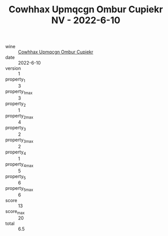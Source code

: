 :PROPERTIES:
:ID:                     5139952c-6ec9-4e06-949d-bc5f7074ab5b
:END:
#+TITLE: Cowhhax Upmqcgn Ombur Cupiekr NV - 2022-6-10

- wine :: [[id:fdbc5ad7-ede1-48b9-8d6b-2b2365aa4ae1][Cowhhax Upmqcgn Ombur Cupiekr]]
- date :: 2022-6-10
- version :: 1
- property_1 :: 3
- property_1_max :: 3
- property_2 :: 1
- property_2_max :: 4
- property_3 :: 2
- property_3_max :: 2
- property_4 :: 1
- property_4_max :: 5
- property_5 :: 6
- property_5_max :: 6
- score :: 13
- score_max :: 20
- total :: 6.5


